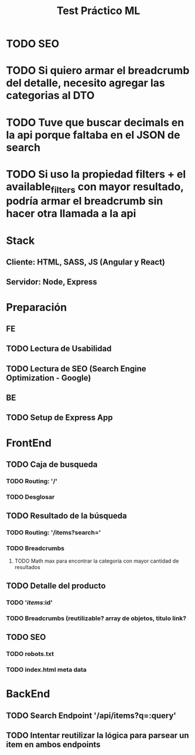 #+TITLE: Test Práctico ML

* TODO SEO
* TODO Si quiero armar el breadcrumb del detalle, necesito agregar las categorias al DTO
* TODO Tuve que buscar decimals en la api porque faltaba en el JSON de search
* TODO Si uso la propiedad filters + el available_filters con mayor resultado, podría armar el breadcrumb sin hacer otra llamada a la api

* Stack
** Cliente: HTML, SASS, JS (Angular y React)
** Servidor: Node, Express

* Preparación
** FE
** TODO Lectura de Usabilidad
** TODO Lectura de SEO (Search Engine Optimization - Google)
** BE
** TODO Setup de Express App

* FrontEnd
** TODO Caja de busqueda
*** TODO Routing: '/'
*** TODO Desglosar
** TODO Resultado de la búsqueda
*** TODO Routing: '/items?search='
*** TODO Breadcrumbs
**** TODO Math max para encontrar la categoría con mayor cantidad de resultados
** TODO Detalle del producto
*** TODO '/items/:id'
*** TODO Breadcrumbs (reutilizable? array de objetos, titulo link?
** TODO SEO
*** TODO robots.txt
*** TODO index.html meta data

* BackEnd
** TODO Search Endpoint '/api/items?q=:query'

** TODO Intentar reutilizar la lógica para parsear un item en ambos endpoints
